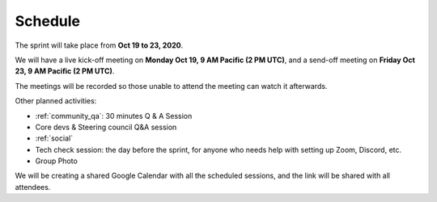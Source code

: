 Schedule
========

The sprint will take place from **Oct 19 to 23, 2020**.

We will have a live kick-off meeting on **Monday Oct 19, 9 AM Pacific (2 PM UTC)**,
and a send-off meeting on **Friday Oct 23, 9 AM Pacific (2 PM UTC)**.

The meetings will be recorded so those unable to attend the meeting can watch
it afterwards.

Other planned activities:

- :ref:`community_qa`: 30 minutes Q & A Session
- Core devs & Steering council Q&A session
- :ref:`social`
- Tech check session: the day before the sprint, for anyone who needs help with setting up Zoom, Discord, etc.
- Group Photo

We will be creating a shared Google Calendar with all the scheduled sessions,
and the link will be shared with all attendees.

